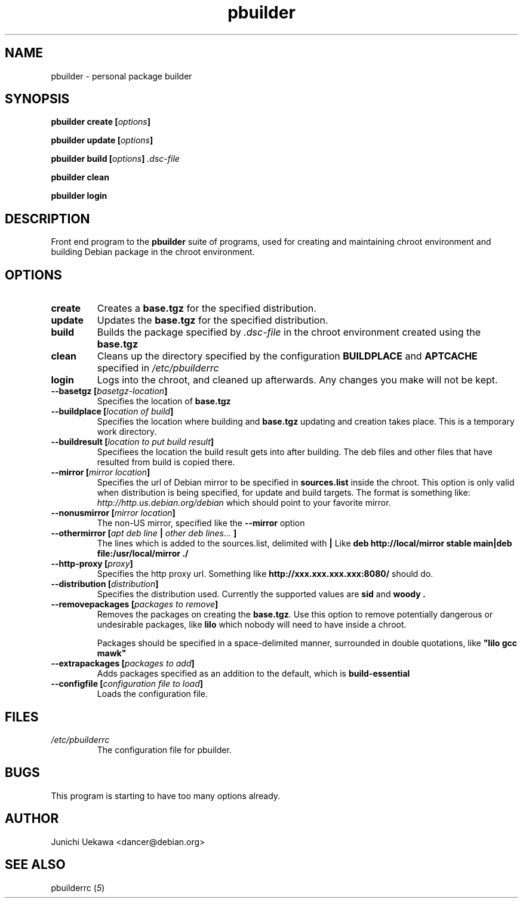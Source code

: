 .TH "pbuilder" 1 "2001 Aug 25" "Debian" "pbuilder"
.SH NAME
pbuilder \- personal package builder
.SH SYNOPSIS
.BI "pbuilder create [" "options" "]"
.PP
.BI "pbuilder update [" "options" "]"
.PP
.BI "pbuilder build [" "options" "] " ".dsc-file"
.PP
.BI "pbuilder clean"
.PP
.BI "pbuilder login"
.SH DESCRIPTION
Front end program to the 
.B "pbuilder"
suite of programs, used for creating and maintaining chroot environment 
and building Debian package in the chroot environment.
.SH OPTIONS
.TP
.B "create"
Creates a 
.B "base.tgz" 
for the specified distribution.

.TP
.B "update"
Updates the 
.B "base.tgz"
for the specified distribution.

.TP
.B "build"
Builds the package specified by
.I ".dsc-file"
in the chroot environment created using the 
.B "base.tgz"

.TP
.B "clean"
Cleans up the directory specified by the configuration
.B "BUILDPLACE"
and
.B "APTCACHE"
specified in 
.I "/etc/pbuilderrc"

.TP
.B "login"
Logs into the chroot, and cleaned up afterwards.
Any changes you make will not be kept.
.TP
.BI "--basetgz [" "basetgz-location" "]"
Specifies the location of 
.B "base.tgz"
.TP
.BI "--buildplace [" "location of build" "]"
Specifies the location where building and 
.B "base.tgz"
updating and creation takes place. This is 
a temporary work directory.
.TP
.BI "--buildresult [" "location to put build result" "]"
Specifiees the location the build result gets into after building.
The deb files and other files that have resulted from build 
is copied there.
.TP
.BI "--mirror [" "mirror location" "]"
Specifies the url of Debian mirror to be 
specified in 
.B "sources.list"
inside the chroot.
This option is only valid when distribution is being specified, for 
update and build targets.
The format is something like:
.I "http://http.us.debian.org/debian" 
which should point to your favorite mirror.
.TP
.BI "--nonusmirror [" "mirror location" "]"
The non-US mirror, specified like the 
.B "--mirror"
option
.TP
.BI "--othermirror [" "apt deb line " "|" " other deb lines... " "]"
The lines which is added to the sources.list, delimited with 
.B "|"
Like 
.B "deb http://local/mirror stable main|deb file:/usr/local/mirror ./"
.TP
.BI "--http-proxy [" "proxy" "]"
Specifies the http proxy url. Something like
.B "http://xxx.xxx.xxx.xxx:8080/"
should do. 
.TP
.BI "--distribution [" "distribution" "]"
Specifies the distribution used. Currently the supported values are
.B "sid"
and 
.B "woody".
.TP
.BI "--removepackages [" "packages to remove" "]"
Removes the packages on creating the 
.BI "base.tgz" "."
Use this option to remove potentially dangerous or undesirable
packages, like
.B "lilo"
which nobody will need to have inside a chroot.

Packages should be specified in a space-delimited manner, 
surrounded in double quotations, like 
.B """lilo gcc mawk"""

.TP
.BI "--extrapackages [" "packages to add" "]"
Adds packages specified as an addition to the default,
which is 
.B build-essential

.TP
.BI "--configfile [" "configuration file to load" "]"
Loads the configuration file.
.SH "FILES"
.TP
.I "/etc/pbuilderrc"
The configuration file for pbuilder.
.SH BUGS
This program is starting to have too many options already.
.SH AUTHOR
Junichi Uekawa <dancer@debian.org>
.SH "SEE ALSO"
.RI "pbuilderrc (" 5 ") "

